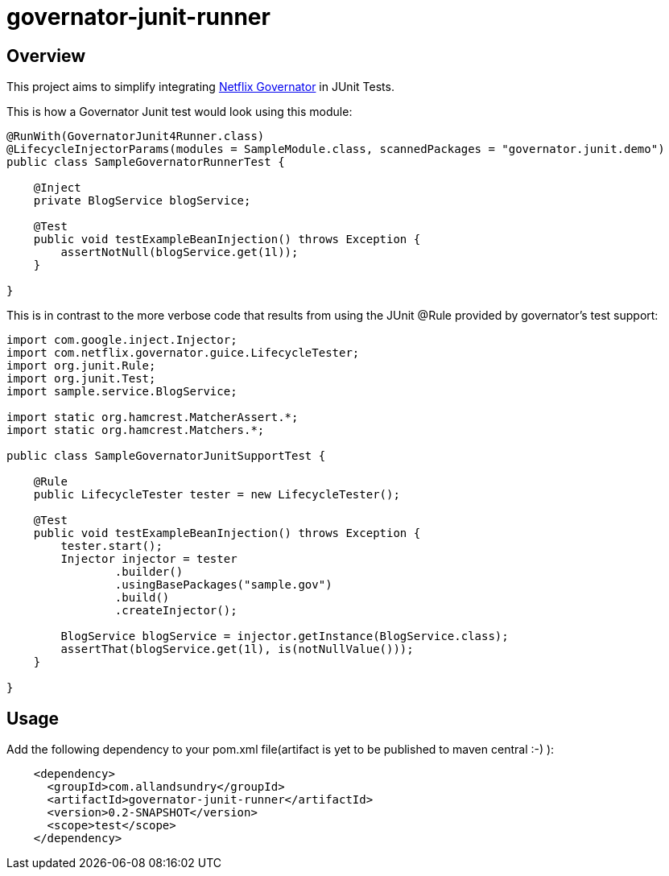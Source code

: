 = governator-junit-runner

== Overview
This project aims to simplify integrating https://github.com/Netflix/governator[Netflix Governator] in JUnit Tests.


This is how a Governator Junit test would look using this module:
[source,java]
----
@RunWith(GovernatorJunit4Runner.class)
@LifecycleInjectorParams(modules = SampleModule.class, scannedPackages = "governator.junit.demo")
public class SampleGovernatorRunnerTest {

    @Inject
    private BlogService blogService;

    @Test
    public void testExampleBeanInjection() throws Exception {
        assertNotNull(blogService.get(1l));
    }

}
----

This is in contrast to the more verbose code that results from using the JUnit @Rule provided by governator's test support:

[source,java]
----
import com.google.inject.Injector;
import com.netflix.governator.guice.LifecycleTester;
import org.junit.Rule;
import org.junit.Test;
import sample.service.BlogService;

import static org.hamcrest.MatcherAssert.*;
import static org.hamcrest.Matchers.*;

public class SampleGovernatorJunitSupportTest {

    @Rule
    public LifecycleTester tester = new LifecycleTester();

    @Test
    public void testExampleBeanInjection() throws Exception {
        tester.start();
        Injector injector = tester
                .builder()
                .usingBasePackages("sample.gov")
                .build()
                .createInjector();

        BlogService blogService = injector.getInstance(BlogService.class);
        assertThat(blogService.get(1l), is(notNullValue()));
    }

}
----

== Usage

Add the following dependency to your pom.xml file(artifact is yet to be published to maven central :-) ):
[source, xml]
----
    <dependency>
      <groupId>com.allandsundry</groupId>
      <artifactId>governator-junit-runner</artifactId>
      <version>0.2-SNAPSHOT</version>
      <scope>test</scope>
    </dependency>
----
